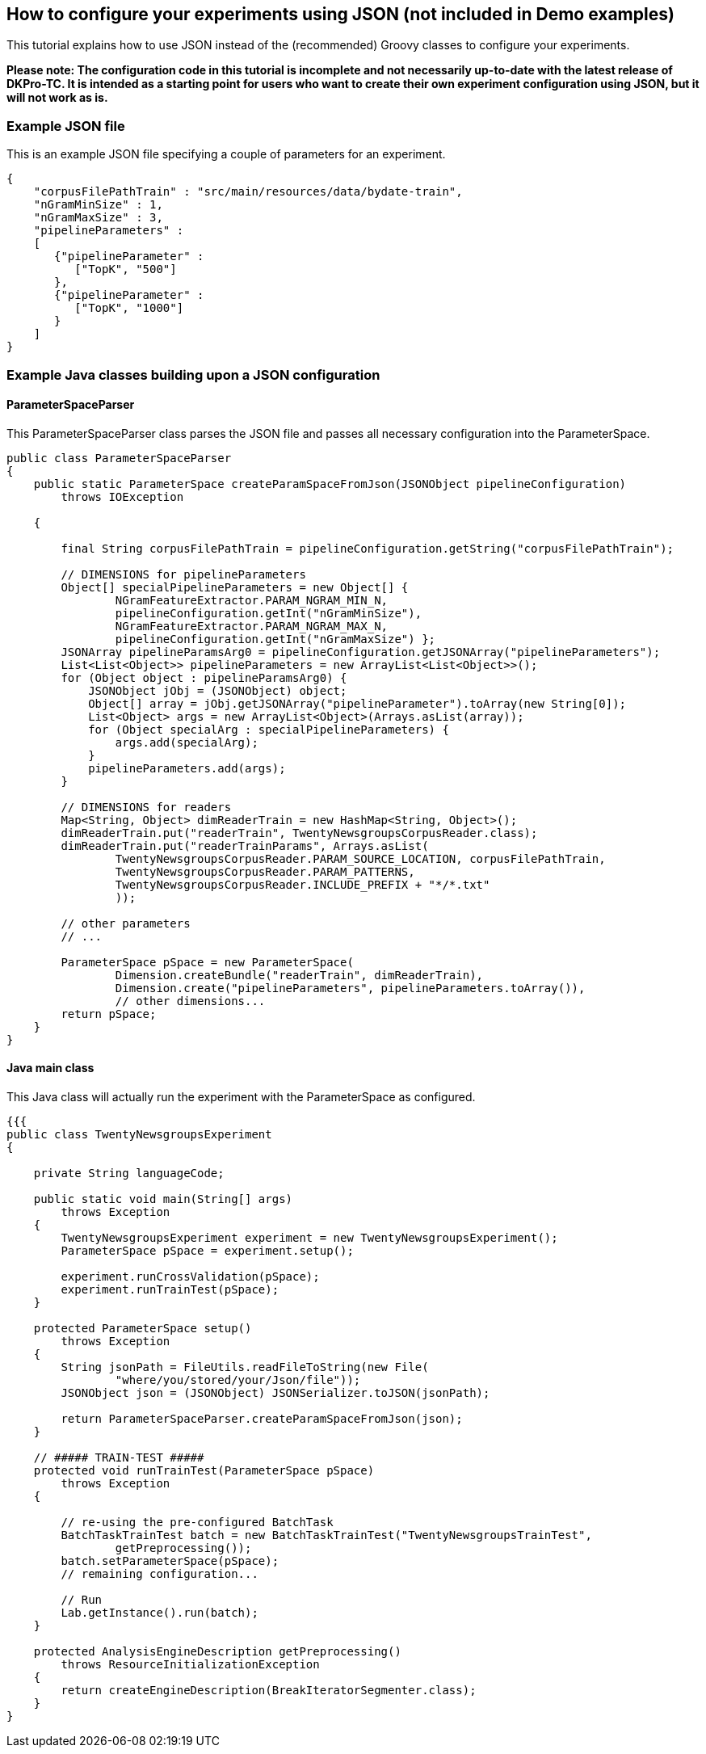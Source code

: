 // Copyright 2015
// Ubiquitous Knowledge Processing (UKP) Lab
// Technische Universität Darmstadt
// 
// Licensed under the Apache License, Version 2.0 (the "License");
// you may not use this file except in compliance with the License.
// You may obtain a copy of the License at
// 
// http://www.apache.org/licenses/LICENSE-2.0
// 
// Unless required by applicable law or agreed to in writing, software
// distributed under the License is distributed on an "AS IS" BASIS,
// WITHOUT WARRANTIES OR CONDITIONS OF ANY KIND, either express or implied.
// See the License for the specific language governing permissions and
// limitations under the License.

## How to configure your experiments using JSON (not included in Demo examples)

This tutorial explains how to use JSON instead of the (recommended) Groovy classes to configure your experiments. 

*Please note: The configuration code in this tutorial is incomplete and not necessarily up-to-date with the latest release of DKPro-TC. It is intended as a starting point for users who want to create their own experiment configuration using JSON, but it will not work as is.*

### Example JSON file

This is an example JSON file specifying a couple of parameters for an experiment.

[source,java]
----
{
    "corpusFilePathTrain" : "src/main/resources/data/bydate-train",
    "nGramMinSize" : 1,
    "nGramMaxSize" : 3,
    "pipelineParameters" :
    [
       {"pipelineParameter" :
          ["TopK", "500"]
       },
       {"pipelineParameter" :
          ["TopK", "1000"]
       }
    ]
}       
----

### Example Java classes building upon a JSON configuration

#### ParameterSpaceParser

This ParameterSpaceParser class parses the JSON file and passes all necessary configuration into the ParameterSpace.

[source,java]
----
public class ParameterSpaceParser
{
    public static ParameterSpace createParamSpaceFromJson(JSONObject pipelineConfiguration)
        throws IOException

    {

        final String corpusFilePathTrain = pipelineConfiguration.getString("corpusFilePathTrain");

        // DIMENSIONS for pipelineParameters
        Object[] specialPipelineParameters = new Object[] {
                NGramFeatureExtractor.PARAM_NGRAM_MIN_N,
                pipelineConfiguration.getInt("nGramMinSize"),
                NGramFeatureExtractor.PARAM_NGRAM_MAX_N,
                pipelineConfiguration.getInt("nGramMaxSize") };
        JSONArray pipelineParamsArg0 = pipelineConfiguration.getJSONArray("pipelineParameters");
        List<List<Object>> pipelineParameters = new ArrayList<List<Object>>();
        for (Object object : pipelineParamsArg0) {
            JSONObject jObj = (JSONObject) object;
            Object[] array = jObj.getJSONArray("pipelineParameter").toArray(new String[0]);
            List<Object> args = new ArrayList<Object>(Arrays.asList(array));
            for (Object specialArg : specialPipelineParameters) {
                args.add(specialArg);
            }
            pipelineParameters.add(args);
        }

        // DIMENSIONS for readers
        Map<String, Object> dimReaderTrain = new HashMap<String, Object>();
        dimReaderTrain.put("readerTrain", TwentyNewsgroupsCorpusReader.class);
        dimReaderTrain.put("readerTrainParams", Arrays.asList(
                TwentyNewsgroupsCorpusReader.PARAM_SOURCE_LOCATION, corpusFilePathTrain,
                TwentyNewsgroupsCorpusReader.PARAM_PATTERNS,
                TwentyNewsgroupsCorpusReader.INCLUDE_PREFIX + "*/*.txt"
                ));

        // other parameters
        // ...

        ParameterSpace pSpace = new ParameterSpace(
                Dimension.createBundle("readerTrain", dimReaderTrain),
                Dimension.create("pipelineParameters", pipelineParameters.toArray()),
                // other dimensions...
        return pSpace;
    }
}
----

#### Java main class

This Java class will actually run the experiment with the ParameterSpace as configured.

[source,java]
----
{{{
public class TwentyNewsgroupsExperiment
{

    private String languageCode;

    public static void main(String[] args)
        throws Exception
    {
        TwentyNewsgroupsExperiment experiment = new TwentyNewsgroupsExperiment();
        ParameterSpace pSpace = experiment.setup();

        experiment.runCrossValidation(pSpace);
        experiment.runTrainTest(pSpace);
    }

    protected ParameterSpace setup()
        throws Exception
    {
        String jsonPath = FileUtils.readFileToString(new File(
                "where/you/stored/your/Json/file"));
        JSONObject json = (JSONObject) JSONSerializer.toJSON(jsonPath);

        return ParameterSpaceParser.createParamSpaceFromJson(json);
    }

    // ##### TRAIN-TEST #####
    protected void runTrainTest(ParameterSpace pSpace)
        throws Exception
    {

        // re-using the pre-configured BatchTask
        BatchTaskTrainTest batch = new BatchTaskTrainTest("TwentyNewsgroupsTrainTest",
                getPreprocessing());
        batch.setParameterSpace(pSpace);
        // remaining configuration...

        // Run
        Lab.getInstance().run(batch);
    }

    protected AnalysisEngineDescription getPreprocessing()
        throws ResourceInitializationException
    {
        return createEngineDescription(BreakIteratorSegmenter.class);
    }
}
----